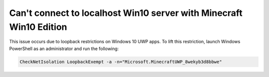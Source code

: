 Can't connect to localhost Win10 server with Minecraft Win10 Edition
""""""""""""""""""""""""""""""""""""""""""""""""""""""""""""""""""""

This issue occurs due to loopback restrictions on Windows 10 UWP apps. To lift this restriction, launch Windows PowerShell as an administrator and run the following:

.. code-block:: sh

    CheckNetIsolation LoopbackExempt -a -n="Microsoft.MinecraftUWP_8wekyb3d8bbwe"